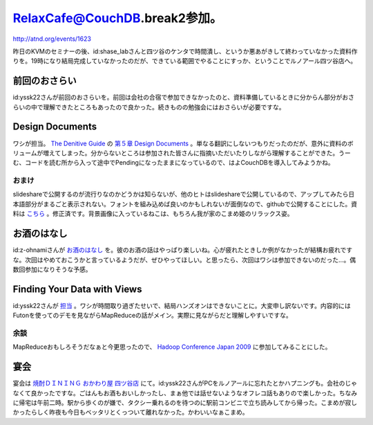 RelaxCafe@CouchDB.break2参加。
==============================

http://atnd.org/events/1623



昨日のKVMのセミナーの後、id:shase_labさんと四ツ谷のケンタで時間潰し、というか悪あがきして終わっていなかった資料作りを。19時になり結局完成していなかったのだが、できている範囲でやることにすっか、ということでルノアール四ツ谷店へ。




前回のおさらい
--------------


id:yssk22さんが前回のおさらいを。前回は会社の合宿で参加できなかったのと、資料準備しているときに分からん部分がおさらいの中で理解できたところもあったので良かった。続きものの勉強会にはおさらいが必要ですな。




Design Documents
----------------


ワシが担当。 `The Denitive Guide <http://books.couchdb.org/relax/>`_ の `第５章 Design Documents <http://books.couchdb.org/relax/design-documents/design-documents>`_ 。単なる翻訳にしないつもりだったのだが、意外に資料のボリュームが増えてしまった。分からないところは参加された皆さんに指摘いただいたりしながら理解することができた。うーむ、コードを読む所から入って途中でPendingになったままになっているので、はよCouchDBを導入してみようかね。




おまけ
^^^^^^


slideshareで公開するのが流行りなのかどうかは知らないが、他のヒトはslideshareで公開しているので、アップしてみたら日本語部分がまるごと表示されない。フォントを組み込めば良いのかもしれないが面倒なので、githubで公開することにした。資料は `こちら <http://github.com/mkouhei/presentation/blob/master/r-couch-presen.pdf>`_ 。修正済です。背景画像に入っているねこは、もちろん我が家のこまめ姫のリラックス姿。






お酒のはなし
------------


id:z-ohnamiさんが `お酒のはなし <http://d.hatena.ne.jp/z-ohnami/20091017/1255773642>`_ を。彼のお酒の話はやっぱり楽しいね。心が疲れたときしか例がなかったが結構お疲れですな。次回はやめておこうかと言っているようだが、ぜひやってほしい。と思ったら、次回はワシは参加できないのだった…。偶数回参加になりそうな予感。




Finding Your Data with Views
----------------------------


id:yssk22さんが `担当 <http://d.hatena.ne.jp/yssk22/20091016#1255714153>`_ 。ワシが時間取り過ぎたせいで、結局ハンズオンはできないことに。大変申し訳ないです。内容的にはFutonを使ってのデモを見ながらMapReduceの話がメイン。実際に見ながらだと理解しやすいですな。


余談
^^^^


MapReduceおもしろそうだなぁと今更思ったので、 `Hadoop Conference Japan 2009 <http://atnd.org/events/1848>`_ に参加してみることにした。




宴会
----


宴会は `焼酎ＤＩＮＩＮＧ おかわり屋 四ツ谷店 <http://r.gnavi.co.jp/g650202/>`_ にて。id:yssk22さんがPCをルノアールに忘れたとかハプニングも。会社のじゃなくて良かったですな。ごはんもお酒もおいしかったし、まぁ他では話せないようなオフレコ話もありので楽しかった。ちなみに帰宅は午前二時。駅から歩くのが嫌で、タクシー乗れるのを待つのに駅前コンビニで立ち読みしてから帰った。こまめが寂しかったらしく昨夜も今日もベッタリとくっついて離れなかった。かわいいなぁこまめ。






.. author:: default
.. categories:: CouchDB,cat
.. tags::
.. comments::
